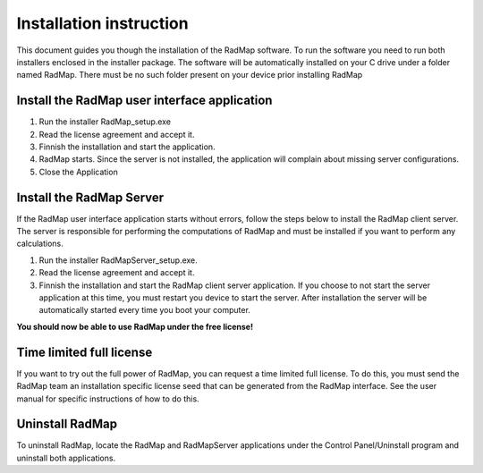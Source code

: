 Installation instruction
========================

This document guides you though the installation of the RadMap software.
To run the software you need to run both installers enclosed in the
installer package. The software will be automatically installed on your
C drive under a folder named RadMap. There must be no such folder
present on your device prior installing RadMap

Install the RadMap user interface application
---------------------------------------------

#. Run the installer RadMap_setup.exe
#. Read the license agreement and accept it.
#. Finnish the installation and start the application.
#. RadMap starts. Since the server is not installed, the application
   will complain about missing server configurations.
#. Close the Application

Install the RadMap Server
-------------------------

If the RadMap user interface application starts without errors, follow
the steps below to install the RadMap client server. The server is
responsible for performing the computations of RadMap and must be
installed if you want to perform any calculations.

#. Run the installer RadMapServer_setup.exe.
#. Read the license agreement and accept it.
#. Finnish the installation and start the RadMap client server
   application. If you choose to not start the server application at
   this time, you must restart you device to start the server. After
   installation the server will be automatically started every time you
   boot your computer.

**You should now be able to use RadMap under the free license!**

Time limited full license
-------------------------

If you want to try out the full power of RadMap, you can request a time
limited full license. To do this, you must send the RadMap team an
installation specific license seed that can be generated from the RadMap
interface. See the user manual for specific instructions of how to do
this.

Uninstall RadMap
----------------

To uninstall RadMap, locate the RadMap and RadMapServer applications
under the Control Panel/Uninstall program and uninstall both
applications.